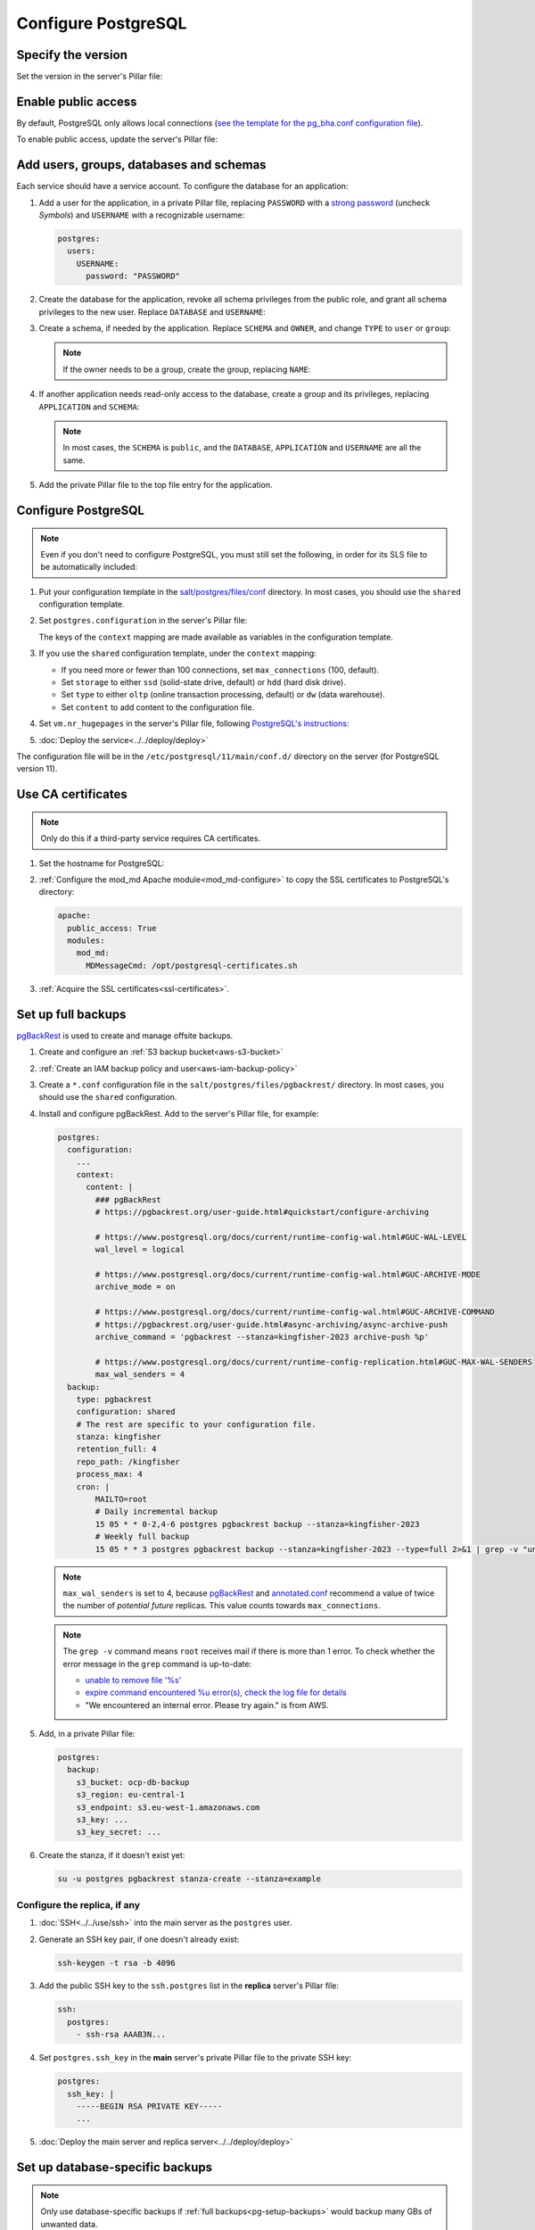 Configure PostgreSQL
====================

Specify the version
-------------------

Set the version in the server's Pillar file:

.. code-block:: yaml
   :emphasize-lines: 2

   postgres:
     version: 15

.. _pg-public-access:

Enable public access
--------------------

By default, PostgreSQL only allows local connections (`see the template for the pg_bha.conf configuration file <https://github.com/open-contracting/deploy/blob/main/salt/postgres/files/pg_hba.conf>`__).

To enable public access, update the server's Pillar file:

.. code-block:: yaml
   :emphasize-lines: 3

   postgres:
     version: 15
     public_access: True

Add users, groups, databases and schemas
----------------------------------------

.. seealso::

   :ref:`pg-control-access`

Each service should have a service account. To configure the database for an application:

#. Add a user for the application, in a private Pillar file, replacing ``PASSWORD`` with a `strong password <https://www.lastpass.com/features/password-generator>`__ (uncheck *Symbols*) and ``USERNAME`` with a recognizable username:

   .. code-block:: yaml

      postgres:
        users:
          USERNAME:
            password: "PASSWORD"

#. Create the database for the application, revoke all schema privileges from the public role, and grant all schema privileges to the new user. Replace ``DATABASE`` and ``USERNAME``:

   .. code-block:: yaml
      :emphasize-lines: 5-7

      postgres:
        users:
          USERNAME:
            password: "PASSWORD"
        databases:
          DATABASE:
            user: USERNAME

#. Create a schema, if needed by the application. Replace ``SCHEMA`` and ``OWNER``, and change ``TYPE`` to ``user`` or ``group``:

   .. code-block:: yaml
      :emphasize-lines: 8-11

      postgres:
        users:
          USERNAME:
            password: "PASSWORD"
        databases:
          DATABASE:
            user: USERNAME
            schemas:
              SCHEMA:
                name: OWNER
                type: TYPE

   .. note::

      If the owner needs to be a group, create the group, replacing ``NAME``:

      .. code-block:: yaml
         :emphasize-lines: 2-3

         postgres:
           groups:
             - NAME

#. If another application needs read-only access to the database, create a group and its privileges, replacing ``APPLICATION`` and ``SCHEMA``:

   .. code-block:: yaml
      :emphasize-lines: 2-3,10-12

      postgres:
        groups:
          - APPLICATION_read
        users:
          USERNAME:
            password: "PASSWORD"
        databases:
          DATABASE:
            user: USERNAME
            privileges:
              SCHEMA:
                APPLICATION_read:

   .. note::

      In most cases, the ``SCHEMA`` is ``public``, and the ``DATABASE``, ``APPLICATION`` and ``USERNAME`` are all the same.

#. Add the private Pillar file to the top file entry for the application.

.. _pg-add-configuration:

Configure PostgreSQL
--------------------

.. note::

   Even if you don't need to configure PostgreSQL, you must still set the following, in order for its SLS file to be automatically included:

   .. code-block:: yaml
      :emphasize-lines: 2

      postgres:
        configuration: False

#. Put your configuration template in the `salt/postgres/files/conf <https://github.com/open-contracting/deploy/tree/main/salt/postgres/files/conf>`__ directory. In most cases, you should use the ``shared`` configuration template.

#. Set ``postgres.configuration`` in the server's Pillar file:

   .. code-block:: yaml
      :emphasize-lines: 2-6

      postgres:
        configuration:
          name: kingfisher-main1
          source: shared
          context:
            mykey: myvalue

   The keys of the ``context`` mapping are made available as variables in the configuration template.

#. If you use the ``shared`` configuration template, under the ``context`` mapping:

   -  If you need more or fewer than 100 connections, set ``max_connections`` (100, default).
   -  Set ``storage`` to either ``ssd`` (solid-state drive, default) or ``hdd`` (hard disk drive).
   -  Set ``type`` to either ``oltp`` (online transaction processing, default) or ``dw`` (data warehouse).
   -  Set ``content`` to add content to the configuration file.

   .. code-block:: yaml
      :emphasize-lines: 3-5

      postgres:
        configuration:
          name: registry
          source: shared
          context:
            max_connections: 300
            storage: hdd
            type: oltp
            content: |
              max_wal_size = 10GB

#. Set ``vm.nr_hugepages`` in the server's Pillar file, following `PostgreSQL's instructions <https://www.postgresql.org/docs/current/kernel-resources.html#LINUX-HUGE-PAGES>`__:

   .. code-block:: yaml
      :emphasize-lines: 2

      vm:
        nr_hugepages: 1234

#. :doc:`Deploy the service<../../deploy/deploy>`

The configuration file will be in the ``/etc/postgresql/11/main/conf.d/`` directory on the server (for PostgreSQL version 11).

Use CA certificates
-------------------

.. note::

   Only do this if a third-party service requires CA certificates.

#. Set the hostname for PostgreSQL:

   .. code-block:: yaml
      :emphasize-lines: 2-3

      postgres:
        ssl:
          servername: postgres.kingfisher.open-contracting.org

#. :ref:`Configure the mod_md Apache module<mod_md-configure>` to copy the SSL certificates to PostgreSQL's directory:

   .. code-block:: yaml

      apache:
        public_access: True
        modules:
          mod_md:
            MDMessageCmd: /opt/postgresql-certificates.sh

#. :ref:`Acquire the SSL certificates<ssl-certificates>`.

.. _pg-setup-backups:

Set up full backups
-------------------

.. seealso::

   :ref:`pg-recover-backup`

`pgBackRest <https://pgbackrest.org>`__ is used to create and manage offsite backups.

#. Create and configure an :ref:`S3 backup bucket<aws-s3-bucket>`
#. :ref:`Create an IAM backup policy and user<aws-iam-backup-policy>`
#. Create a ``*.conf`` configuration file in the ``salt/postgres/files/pgbackrest/`` directory. In most cases, you should use the ``shared`` configuration.
#. Install and configure pgBackRest. Add to the server's Pillar file, for example:

   .. code-block:: yaml

      postgres:
        configuration:
          ...
          context:
            content: |
              ### pgBackRest
              # https://pgbackrest.org/user-guide.html#quickstart/configure-archiving

              # https://www.postgresql.org/docs/current/runtime-config-wal.html#GUC-WAL-LEVEL
              wal_level = logical

              # https://www.postgresql.org/docs/current/runtime-config-wal.html#GUC-ARCHIVE-MODE
              archive_mode = on

              # https://www.postgresql.org/docs/current/runtime-config-wal.html#GUC-ARCHIVE-COMMAND
              # https://pgbackrest.org/user-guide.html#async-archiving/async-archive-push
              archive_command = 'pgbackrest --stanza=kingfisher-2023 archive-push %p'

              # https://www.postgresql.org/docs/current/runtime-config-replication.html#GUC-MAX-WAL-SENDERS
              max_wal_senders = 4
        backup:
          type: pgbackrest
          configuration: shared
          # The rest are specific to your configuration file.
          stanza: kingfisher
          retention_full: 4
          repo_path: /kingfisher
          process_max: 4
          cron: |
              MAILTO=root
              # Daily incremental backup
              15 05 * * 0-2,4-6 postgres pgbackrest backup --stanza=kingfisher-2023
              # Weekly full backup
              15 05 * * 3 postgres pgbackrest backup --stanza=kingfisher-2023 --type=full 2>&1 | grep -v "unable to remove file.*We encountered an internal error\. Please try again\.\|expire command encountered 1 error.s., check the log file for details"

   .. note::

      ``max_wal_senders`` is set to 4, because `pgBackRest <https://pgbackrest.org/user-guide.html#quickstart/configure-archiving>`__ and `annotated.conf <https://github.com/jberkus/annotated.conf/blob/master/postgresql.10.simple.conf>`__ recommend a value of twice the number of *potential future* replicas. This value counts towards ``max_connections``.

   .. note::

      The ``grep -v`` command means ``root`` receives mail if there is more than 1 error. To check whether the error message in the ``grep`` command is up-to-date:

      -  `unable to remove file '%s' <https://github.com/pgbackrest/pgbackrest/blob/4adf6eed09da3f0819abef813c5a44deb9c91487/src/storage/storage.intern.h#L43>`__
      -  `expire command encountered %u error(s), check the log file for details <https://github.com/pgbackrest/pgbackrest/blob/4adf6eed09da3f0819abef813c5a44deb9c91487/src/command/expire/expire.c#L1078>`__
      -  "We encountered an internal error. Please try again." is from AWS.

   .. seealso::

      -  `Configure Cluster Stanza <https://pgbackrest.org/user-guide.html#quickstart/configure-stanza>`__
      -  `Configuration Reference <https://pgbackrest.org/configuration.html>`__

#. Add, in a private Pillar file:

   .. code-block:: yaml

      postgres:
        backup:
          s3_bucket: ocp-db-backup
          s3_region: eu-central-1
          s3_endpoint: s3.eu-west-1.amazonaws.com
          s3_key: ...
          s3_key_secret: ...

   .. seealso::

      `Amazon S3 endpoints <https://docs.aws.amazon.com/general/latest/gr/s3.html>`__

#. Create the stanza, if it doesn't exist yet:

   .. code-block:: bash

      su -u postgres pgbackrest stanza-create --stanza=example

   .. seealso::

      `Create the Stanza <https://pgbackrest.org/user-guide.html#quickstart/create-stanza>`__

Configure the replica, if any
~~~~~~~~~~~~~~~~~~~~~~~~~~~~~

.. seealso::

   :ref:`pg-recover-replica`

#. :doc:`SSH<../../use/ssh>` into the main server as the ``postgres`` user.
#. Generate an SSH key pair, if one doesn't already exist:

   .. code-block:: bash

      ssh-keygen -t rsa -b 4096

#. Add the public SSH key to the ``ssh.postgres`` list in the **replica** server's Pillar file:

   .. code-block:: yaml

      ssh:
        postgres:
          - ssh-rsa AAAB3N...

#. Set ``postgres.ssh_key`` in the **main** server's private Pillar file to the private SSH key:

   .. code-block:: yaml

      postgres:
        ssh_key: |
          -----BEGIN RSA PRIVATE KEY-----
          ...

#. :doc:`Deploy the main server and replica server<../../deploy/deploy>`

.. seealso::

   `Backup from a Standby <https://pgbackrest.org/user-guide.html#standby-backup>`__

Set up database-specific backups
--------------------------------

.. note::

   Only use database-specific backups if :ref:`full backups<pg-setup-backups>` would backup many GBs of unwanted data.

#. Create and configure an :ref:`S3 backup bucket<aws-s3-bucket>`
#. Configure the :doc:`AWS CLI<awscli>`
#. In the server's Pillar file, set ``postgres.backup.location`` to a bucket and prefix, ``postgres.backup.databases`` to a list of databases, and ``postgres.backup.type`` to "script", for example:

   .. code-block:: yaml

      postgres:
        backup:
          type: script
          location: ocp-registry-backup/database
          databases:
            - spoonbill_web
            - pelican_frontend

#. :doc:`Deploy the service<../../deploy/deploy>`

.. _pg-setup-replication:

Set up replication
------------------

To configure a main server and a replica server:

#. `Create configuration files for each server<pg-add-configuration>`. Example: `kingfisher-main1 <https://github.com/open-contracting/deploy/blob/059f43cddd9558688ab13a208244ff61d8570ff9/salt/postgres/files/pgbackrest/kingfisher-main1.conf>`__, `kingfisher-replica1 <https://github.com/open-contracting/deploy/blob/059f43cddd9558688ab13a208244ff61d8570ff9/salt/postgres/files/pgbackrest/kingfisher-replica1.conf>`__

#. Add the replica's IP addresses to the main server's Pillar file:

   .. code-block:: yaml

      postgres:
        replica_ipv4:
          - 148.251.183.230
        replica_ipv6:
          - 2a01:4f8:211:de::2

#. Add the ``replica`` user to the main server's private Pillar file:

   .. code-block:: yaml

      postgres:
        users:
          replica:
            password: example_password
            replication: True

   You will also need to pass this user to the replica server. This is used to populate the ``postgresql.conf`` file via pgBackRest.

   .. code-block:: yaml

      postgres:
        replication:
          username: replica
          password: example_password
          primary_slot_name: replica1

   .. note::

      If the ``replica`` user's password is changed, you must manually update the ``/var/lib/postgresql/11/main/postgresql.conf`` file on the replica server (for PostgreSQL version 11).

#. :doc:`Deploy<../../deploy/deploy>` both servers

#. Connect to the main server as the ``root`` user, and create a replication slot, replacing ``SLOT`` with the value of ``postgres:replication:primary_slot_name``.

   .. code-block:: bash

      su - postgres
      psql -c "SELECT * FROM pg_create_physical_replication_slot('SLOT');"

#. Transfer data and start replication.

   #. Connect to the replica server as the ``root`` user.

   #. Stop the PostgreSQL service and delete the main cluster's data.

      .. code-block:: bash

         systemctl stop postgresql
         rm -rf /var/lib/postgresql/11/main

   #. Switch to the ``postgres`` user and transfer PostgreSQL data.

      .. code-block:: bash

         su - postgres
         mkdir /var/lib/postgresql/11/main
         pgbackrest --stanza=example --type=standby restore

   #. Switch to the ``root`` user and start the PostgreSQL service.

      .. code-block:: bash

         exit
         systemctl start postgresql

   #. Double-check that the service started:

      .. code-block:: bash

         pg_lsclusters
